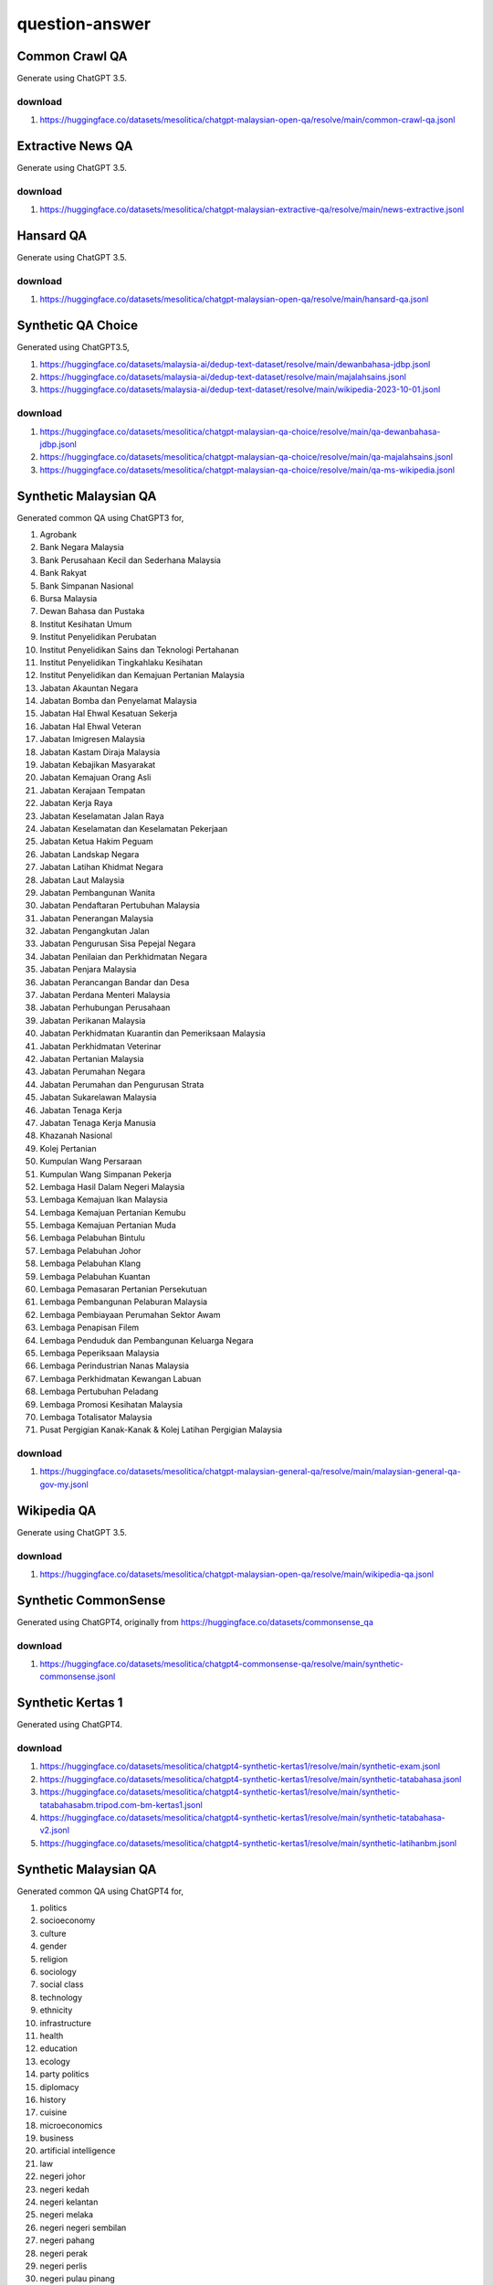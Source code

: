 question-answer
===============

Common Crawl QA
---------------

Generate using ChatGPT 3.5.

download
~~~~~~~~

1. https://huggingface.co/datasets/mesolitica/chatgpt-malaysian-open-qa/resolve/main/common-crawl-qa.jsonl

Extractive News QA
------------------

Generate using ChatGPT 3.5.

download
~~~~~~~~

1. https://huggingface.co/datasets/mesolitica/chatgpt-malaysian-extractive-qa/resolve/main/news-extractive.jsonl

Hansard QA
----------

Generate using ChatGPT 3.5.

download
~~~~~~~~

1. https://huggingface.co/datasets/mesolitica/chatgpt-malaysian-open-qa/resolve/main/hansard-qa.jsonl

Synthetic QA Choice
-------------------

Generated using ChatGPT3.5,

1. https://huggingface.co/datasets/malaysia-ai/dedup-text-dataset/resolve/main/dewanbahasa-jdbp.jsonl
2. https://huggingface.co/datasets/malaysia-ai/dedup-text-dataset/resolve/main/majalahsains.jsonl
3. https://huggingface.co/datasets/malaysia-ai/dedup-text-dataset/resolve/main/wikipedia-2023-10-01.jsonl

download
~~~~~~~~

1. https://huggingface.co/datasets/mesolitica/chatgpt-malaysian-qa-choice/resolve/main/qa-dewanbahasa-jdbp.jsonl
2. https://huggingface.co/datasets/mesolitica/chatgpt-malaysian-qa-choice/resolve/main/qa-majalahsains.jsonl
3. https://huggingface.co/datasets/mesolitica/chatgpt-malaysian-qa-choice/resolve/main/qa-ms-wikipedia.jsonl

Synthetic Malaysian QA
----------------------

Generated common QA using ChatGPT3 for,

1. Agrobank
2. Bank Negara Malaysia
3. Bank Perusahaan Kecil dan Sederhana Malaysia
4. Bank Rakyat
5. Bank Simpanan Nasional
6. Bursa Malaysia
7. Dewan Bahasa dan Pustaka
8. Institut Kesihatan Umum
9. Institut Penyelidikan Perubatan
10. Institut Penyelidikan Sains dan Teknologi Pertahanan
11. Institut Penyelidikan Tingkahlaku Kesihatan
12. Institut Penyelidikan dan Kemajuan Pertanian Malaysia
13. Jabatan Akauntan Negara
14. Jabatan Bomba dan Penyelamat Malaysia
15. Jabatan Hal Ehwal Kesatuan Sekerja
16. Jabatan Hal Ehwal Veteran
17. Jabatan Imigresen Malaysia
18. Jabatan Kastam Diraja Malaysia
19. Jabatan Kebajikan Masyarakat
20. Jabatan Kemajuan Orang Asli
21. Jabatan Kerajaan Tempatan
22. Jabatan Kerja Raya
23. Jabatan Keselamatan Jalan Raya
24. Jabatan Keselamatan dan Keselamatan Pekerjaan
25. Jabatan Ketua Hakim Peguam
26. Jabatan Landskap Negara
27. Jabatan Latihan Khidmat Negara
28. Jabatan Laut Malaysia
29. Jabatan Pembangunan Wanita
30. Jabatan Pendaftaran Pertubuhan Malaysia
31. Jabatan Penerangan Malaysia
32. Jabatan Pengangkutan Jalan
33. Jabatan Pengurusan Sisa Pepejal Negara
34. Jabatan Penilaian dan Perkhidmatan Negara
35. Jabatan Penjara Malaysia
36. Jabatan Perancangan Bandar dan Desa
37. Jabatan Perdana Menteri Malaysia
38. Jabatan Perhubungan Perusahaan
39. Jabatan Perikanan Malaysia
40. Jabatan Perkhidmatan Kuarantin dan Pemeriksaan Malaysia
41. Jabatan Perkhidmatan Veterinar
42. Jabatan Pertanian Malaysia
43. Jabatan Perumahan Negara
44. Jabatan Perumahan dan Pengurusan Strata
45. Jabatan Sukarelawan Malaysia
46. Jabatan Tenaga Kerja
47. Jabatan Tenaga Kerja Manusia
48. Khazanah Nasional
49. Kolej Pertanian
50. Kumpulan Wang Persaraan
51. Kumpulan Wang Simpanan Pekerja
52. Lembaga Hasil Dalam Negeri Malaysia
53. Lembaga Kemajuan Ikan Malaysia
54. Lembaga Kemajuan Pertanian Kemubu
55. Lembaga Kemajuan Pertanian Muda
56. Lembaga Pelabuhan Bintulu
57. Lembaga Pelabuhan Johor
58. Lembaga Pelabuhan Klang
59. Lembaga Pelabuhan Kuantan
60. Lembaga Pemasaran Pertanian Persekutuan
61. Lembaga Pembangunan Pelaburan Malaysia
62. Lembaga Pembiayaan Perumahan Sektor Awam
63. Lembaga Penapisan Filem
64. Lembaga Penduduk dan Pembangunan Keluarga Negara
65. Lembaga Peperiksaan Malaysia
66. Lembaga Perindustrian Nanas Malaysia
67. Lembaga Perkhidmatan Kewangan Labuan
68. Lembaga Pertubuhan Peladang
69. Lembaga Promosi Kesihatan Malaysia
70. Lembaga Totalisator Malaysia
71. Pusat Pergigian Kanak-Kanak & Kolej Latihan Pergigian Malaysia

download
~~~~~~~~

1. https://huggingface.co/datasets/mesolitica/chatgpt-malaysian-general-qa/resolve/main/malaysian-general-qa-gov-my.jsonl

Wikipedia QA
------------

Generate using ChatGPT 3.5.

download
~~~~~~~~

1. https://huggingface.co/datasets/mesolitica/chatgpt-malaysian-open-qa/resolve/main/wikipedia-qa.jsonl

Synthetic CommonSense
---------------------

Generated using ChatGPT4, originally from https://huggingface.co/datasets/commonsense_qa

download
~~~~~~~~

1. https://huggingface.co/datasets/mesolitica/chatgpt4-commonsense-qa/resolve/main/synthetic-commonsense.jsonl

Synthetic Kertas 1
------------------

Generated using ChatGPT4.

download
~~~~~~~~

1. https://huggingface.co/datasets/mesolitica/chatgpt4-synthetic-kertas1/resolve/main/synthetic-exam.jsonl
2. https://huggingface.co/datasets/mesolitica/chatgpt4-synthetic-kertas1/resolve/main/synthetic-tatabahasa.jsonl
3. https://huggingface.co/datasets/mesolitica/chatgpt4-synthetic-kertas1/resolve/main/synthetic-tatabahasabm.tripod.com-bm-kertas1.jsonl
4. https://huggingface.co/datasets/mesolitica/chatgpt4-synthetic-kertas1/resolve/main/synthetic-tatabahasa-v2.jsonl
5. https://huggingface.co/datasets/mesolitica/chatgpt4-synthetic-kertas1/resolve/main/synthetic-latihanbm.jsonl

Synthetic Malaysian QA
----------------------

Generated common QA using ChatGPT4 for,

1. politics
2. socioeconomy
3. culture
4. gender
5. religion
6. sociology
7. social class
8. technology
9. ethnicity
10. infrastructure
11. health
12. education
13. ecology
14. party politics
15. diplomacy
16. history
17. cuisine
18. microeconomics
19. business
20. artificial intelligence
21. law
22. negeri johor
23. negeri kedah
24. negeri kelantan
25. negeri melaka
26. negeri negeri sembilan
27. negeri pahang
28. negeri perak
29. negeri perlis
30. negeri pulau pinang
31. negeri selangor
32. negeri terengganu
33. negeri sabah
34. negeri sarawak
35. kuala lumpur
36. negeri labuan
37. putrajaya
38. najib razak
39. anwar ibrahim
40. parti keadilan rakyat
41. parti islam semalaysia
42. dr mahathir mohamad
43. barisan nasional
44. constitutional monarchy
45. parliamentary democracy
46. political economy
47. political dynamic
48. empowerment of youths
49. kebebasan bersuara
50. sastera
51. tatabahasa
52. kesusasteraan melayu
53. pantun
54. sajak
55. syair
56. hadis
57. hukum aqidah islam
58. hukum fiqah islam

download
~~~~~~~~

1. https://huggingface.co/datasets/mesolitica/chatgpt4-malaysian-general-qa/resolve/main/malaysian-general-qa.jsonl
2. https://huggingface.co/datasets/mesolitica/chatgpt4-malaysian-general-qa/resolve/main/malaysian-general-qa-v2.jsonl
3. https://huggingface.co/datasets/mesolitica/chatgpt4-malaysian-general-qa/resolve/main/malaysian-general-qa-v3.jsonl
4. https://huggingface.co/datasets/mesolitica/chatgpt4-malaysian-general-qa/resolve/main/malaysian-general-qa-v4.jsonl
5. https://huggingface.co/datasets/mesolitica/chatgpt4-malaysian-general-qa/resolve/main/malaysian-general-qa-v5.jsonl
6. https://huggingface.co/datasets/mesolitica/chatgpt4-malaysian-general-qa/resolve/main/tatabahasa.jsonl
7. https://huggingface.co/datasets/mesolitica/chatgpt4-malaysian-general-qa/resolve/main/loghat.jsonl

download
~~~~~~~~

Notes to myself
~~~~~~~~~~~~~~~

1. Filter short questions.

Natural Questions
-----------------

Original paper, https://research.google/pubs/pub47761/

download
~~~~~~~~

Data structure is like this,

.. code:: text


   Question <> Answer


1. download train set here, https://f000.backblazeb2.com/file/malay-dataset/qa/natural/translated-train.json

2. download validation set here, https://f000.backblazeb2.com/file/malay-dataset/qa/natural/translated-validation.json

Citation
~~~~~~~~

.. code:: bibtex

   @article{47761,
   title	= {Natural Questions: a Benchmark for Question Answering Research},
   author	= {Tom Kwiatkowski and Jennimaria Palomaki and Olivia Redfield and Michael Collins and Ankur Parikh and Chris Alberti and Danielle Epstein and Illia Polosukhin and Matthew Kelcey and Jacob Devlin and Kenton Lee and Kristina N. Toutanova and Llion Jones and Ming-Wei Chang and Andrew Dai and Jakob Uszkoreit and Quoc Le and Slav Petrov},
   year	= {2019},
   journal	= {Transactions of the Association of Computational Linguistics}
   }

SQUAD
-----

**Thanks to `The Translate-Align-Retrieve (TAR) method for synthetic QA corpora generation <https://github.com/ccasimiro88/TranslateAlignRetrieve>`__ for steps to translate SQUAD dataset**.

Original website, https://rajpurkar.github.io/SQuAD-explorer/

Original paper, https://arxiv.org/abs/1806.03822

Step to reproduce the translation at `notebook <notebook>`__.

download
~~~~~~~~

1. ms-train-1.1.json, https://f000.backblazeb2.com/file/malay-dataset/qa/squad/ms-train-1.1.json
2. ms-dev-1.1.json, https://f000.backblazeb2.com/file/malay-dataset/qa/squad/ms-dev-1.1.json
3. ms-train-2.0.json, https://f000.backblazeb2.com/file/malay-dataset/qa/squad/ms-train-2.0.json
4. ms-dev-2.0.json, https://f000.backblazeb2.com/file/malay-dataset/qa/squad/ms-dev-2.0.json

Citation
~~~~~~~~

.. code:: bibtex

   @article{DBLP:journals/corr/abs-1806-03822,
   author    = {Pranav Rajpurkar and
   Robin Jia and
   Percy Liang},
   title     = {Know What You Don't Know: Unanswerable Questions for SQuAD},
   journal   = {CoRR},
   volume    = {abs/1806.03822},
   year      = {2018},
   url       = {http://arxiv.org/abs/1806.03822},
   archivePrefix = {arXiv},
   eprint    = {1806.03822},
   timestamp = {Mon, 13 Aug 2018 16:48:21 +0200},
   biburl    = {https://dblp.org/rec/journals/corr/abs-1806-03822.bib},
   bibsource = {dblp computer science bibliography, https://dblp.org}
   }

how-to
~~~~~~

v1.1
^^^^

1. train part1, https://f000.backblazeb2.com/file/malay-dataset/qa/squad/translated-train-v1.1-bahasa-0-100.json
2. train part2, https://f000.backblazeb2.com/file/malay-dataset/qa/squad/translated-train-v1.1-bahasa-100-200.json
3. train part3, https://f000.backblazeb2.com/file/malay-dataset/qa/squad/translated-train-v1.1-bahasa-200-300.json
4. train part4, https://f000.backblazeb2.com/file/malay-dataset/qa/squad/translated-train-v1.1-bahasa-300-400.json
5. train part5, https://f000.backblazeb2.com/file/malay-dataset/qa/squad/translated-train-v1.1-bahasa-400-.json
6. dev, https://f000.backblazeb2.com/file/malay-dataset/qa/squad/translated-dev-v1.1-bahasa.json

v2.0
^^^^

1. train part1, https://f000.backblazeb2.com/file/malay-dataset/qa/squad/translated-train-v2.0-bahasa-0-100.json
2. train part2, https://f000.backblazeb2.com/file/malay-dataset/qa/squad/translated-train-v2.0-bahasa-100-200.json
3. train part3, https://f000.backblazeb2.com/file/malay-dataset/qa/squad/translated-train-v2.0-bahasa-200-300.json
4. train part4, https://f000.backblazeb2.com/file/malay-dataset/qa/squad/translated-train-v2.0-bahasa-300-400.json
5. train part5, https://f000.backblazeb2.com/file/malay-dataset/qa/squad/translated-train-v2.0-bahasa-400-.json
6. dev, https://f000.backblazeb2.com/file/malay-dataset/qa/squad/translated-dev-v2.0-bahasa.json

Supervised
~~~~~~~~~~

We will share supervised answers from human in `supervised <supervised>`__.

how-to
~~~~~~

**We use Malaya translation module to translate EN -> MS**.

1. Download alignment dataset from `Malay-Dataset/alignment <https://github.com/huseinzol05/Malay-Dataset/tree/master/alignment>`__.

2. Run notebooks.

IndoNLI
-------

https://huggingface.co/datasets/indonli, Translate using Malaya.

download
~~~~~~~~

1. https://huggingface.co/datasets/mesolitica/translated-indonli/resolve/main/train.jsonl
2. https://huggingface.co/datasets/mesolitica/translated-indonli/resolve/main/validation.jsonl
3. https://huggingface.co/datasets/mesolitica/translated-indonli/resolve/main/test_expert.jsonl
